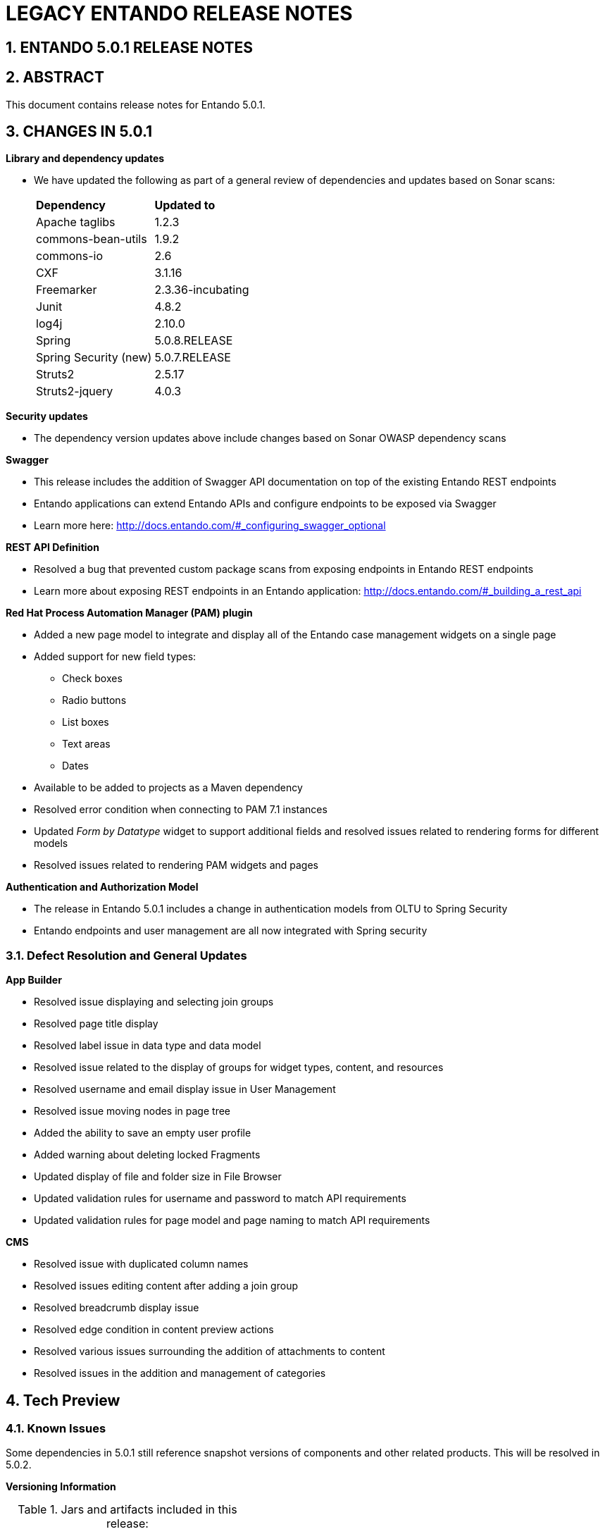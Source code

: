[id='legacy-release-notes']
:sectnums:
:imagesdir: images/


= LEGACY ENTANDO RELEASE NOTES

== ENTANDO 5.0.1 RELEASE NOTES 

== ABSTRACT
This document contains release notes for Entando 5.0.1.

== CHANGES IN 5.0.1
*Library and dependency updates*

* We have updated the following as part of a general review of dependencies and updates based on Sonar scans: +
+
|===
| *Dependency* | *Updated to*
| Apache taglibs | 1.2.3
| commons-bean-utils | 1.9.2
| commons-io | 2.6
| CXF | 3.1.16
| Freemarker | 2.3.36-incubating
| Junit | 4.8.2
| log4j | 2.10.0
| Spring | 5.0.8.RELEASE
| Spring Security (new) | 5.0.7.RELEASE
| Struts2 | 2.5.17
| Struts2-jquery | 4.0.3
|===

*Security updates*

* The dependency version updates above include changes based on Sonar OWASP dependency scans

*Swagger*

* This release includes the addition of Swagger API documentation on top of the existing Entando REST endpoints
* Entando applications can extend Entando APIs and configure endpoints to be exposed via Swagger
* Learn more here: http://docs.entando.com/#_configuring_swagger_optional

*REST API Definition*

* Resolved a bug that prevented custom package scans from exposing endpoints in Entando REST endpoints
* Learn more about exposing REST endpoints in an Entando application: http://docs.entando.com/#_building_a_rest_api

*Red Hat Process Automation Manager (PAM) plugin*

* Added a new page model to integrate and display all of the Entando case management widgets on a single page
* Added support for new field types:
** Check boxes
** Radio buttons
** List boxes
** Text areas
** Dates
* Available to be added to projects as a Maven dependency
* Resolved error condition when connecting to PAM 7.1 instances
* Updated _Form by Datatype_ widget to support additional fields and resolved issues related to rendering forms for different models
* Resolved issues related to rendering PAM widgets and pages

*Authentication and Authorization Model*

* The release in Entando 5.0.1 includes a change in authentication models from OLTU to Spring Security
* Entando endpoints and user management are all now integrated with Spring security

=== Defect Resolution and General Updates

*App Builder*

* Resolved issue displaying and selecting join groups
* Resolved page title display
* Resolved label issue in data type and data model
* Resolved issue related to the display of groups for widget types, content, and resources
* Resolved username and email display issue in User Management
* Resolved issue moving nodes in page tree
* Added the ability to save an empty user profile
* Added warning about deleting locked Fragments
* Updated display of file and folder size in File Browser
* Updated validation rules for username and password to match API requirements
* Updated validation rules for page model and page naming to match API requirements

*CMS*

* Resolved issue with duplicated column names
* Resolved issues editing content after adding a join group
* Resolved breadcrumb display issue
* Resolved edge condition in content preview actions
* Resolved various issues surrounding the addition of attachments to content
* Resolved issues in the addition and management of categories

== Tech Preview

=== Known Issues

Some dependencies in 5.0.1 still reference snapshot versions of components and other related products. This will be resolved in 5.0.2.

*Versioning Information*

.Jars and artifacts included in this release:
|===
| *Artifact* | *Version*
| entando-core | 5.0.1
| entando-archetypes | 5.0.1
| entando-ux-packages | 5.0.1
| entando-components  | 5.0.1
| app-builder | 5.0.1
|===

=== Software Requirements

* Java 1.8+
* npm 5.6.0+ (for ReactJS front ends)
* Maven 3.0.5+
* Ant 1.8.0+

=== Legal Notice

* LGPL v2.1 license for the Entando core
* MIT license for the components


=== Links and Resources

* Explore the code on GitHub: https://github.com/entando
* See our Getting Started guide: http://docs.entando.com/#getting-started
* See our Custom App Building guide: http://docs.entando.com/#_custom_app_building_with_entando
* Contribute to the software: https://central.apps.entando.com/en/community.page



== ENTANDO 5.0.0 RELEASE NOTES

== ABSTRACT
This document contains release notes for Entando 5.0.

== PREFACE
These release notes highlight new features in Entando 5.0, list features that are in technical preview, and include any known issues.

== GOAL OF ENTANDO 5
The goal of Entando 5.0 is to fully engage our platform with the Modern Applications revolution by designing for a cloud-based infrastructure, adapting our architecture to be more distributed, and fully supporting DevOps methodologies.

== ABOUT ENTANDO 5
Entando 5 represents a fundamental update to the Entando infrastructure to support modern application development processes including: new options for clustering, cloud native deployment, out of the box support for deploying apps in OpenShift, new UI technologies, and an updated widget development process.

These release notes provide a technical introduction to the changes included in Entando 5. Check out our Installation guide, Getting Started guide, or our blog for examples and more on putting Entando 5 to work.

== WHAT'S NEW WITH ENTANDO 5
* Infrastructure/Platform
** Hybrid hosting environment
*** Entando 5 supports deployment in both public and private cloud configurations including deployment using Docker and OpenShift
** Cloud native clustering using a JSR 107 compliant cache for scaling in the cloud
*** Entando 5 introduces the ability to back an installation of the MApp Engine-engine with a JSR 107 cache for multinode high availability (HA) configuration
*** A reference implementation using Infinispan is provided in the entando-components project
** Container deployment
*** Deploy directly to OpenShift using images published to the Red Hat catalog
*** Deploy using Docker images provided on DockerHub
*** Install an Entando project using provided Source to Image (S2I) Docker images
** New public facing REST APIs
*** Entando 5 exposes a new set of REST APIs for interacting with App Builder assets
** Decoupled application builder and micro engine for updated deployment options
*** This release decouples the application builder's front end from the Entando engine allowing the engine and App Builder to be deployed separately. The updated application builder is a ReactJS based application that uses REST APIs and can be deployed and managed separately from the MApp Engine
** Upgrade to Spring 5
** Security updates
We have performed security scans as part of the Entando 5 software release to ensure that we are using secure libraries and practicing secure coding practices within our application. We continue to use automated tools and manual security reviews to monitor and evaluate the security of the Entando platform. Notable updates include:
*** Various library version upgrades to match OWASP security scan results at time of release
*** Software updates to support SonarQube security scans and improve software security

*** The Entando core has been updated to Spring 5.0.5
* Processes
** Supports DevOps processes
*** First class support for deploying Entando projects on Docker and OpenShift
*** New archetypes to deploy to OpenShift and Docker using Fabric8
*** Created Docker base images for quick extension and deployment
** Manage full CI/CD life cycle
*** Created reference implementation of Entando Docker images in Jenkins to create, deploy, and manage an application built using Entando in a CI/CD environment
** Decoupled CMS from MApp Engine
*** The CMS capability available in Entando 4.3.2 has been decoupled from the core MApp Engine implementation and will be available as a plugin to Entando 5 in a future release
** New component development experience
*** The Entando Component Generator (formerly edo) has been updated to use a configuration file to more easily select different types of components to generate

=== KNOWN ISSUES
* The ability to associate attributes with User Profiles is not implemented in the decoupled App Builder
** Workaround: use the legacy application screens to add attributes to user profiles
** Anticipated fix in first patch release
* Manually editing and saving Data Types and Data Models in the decoupled App Builder has errors
** Workaround: use the legacy application screens to edit Data Types
** Anticipated fix in future patch release
* If you move the homepage to a child of itself in the page tree it can result in browser and application stability problems
* Anticipated fix in future patch release
** The PAM Datatable and Task List widgets only function in the legacy App Builder

=== VERSIONING INFORMATION

.Jars and artifacts included in this release:
|===
|Artifact |Version

|entando-core
|5.0.0

|entando-archetypes
|5.0.0

|entando-ux-packages
|5.0.0

|entando-vfs-manager
|5.0.0

|app-builder
|5.0.0

|MApp-Engine-admin
|5.0.0
|===


=== SOFTWARE REQUIREMENTS
* Java 1.8+
* npm 5.6.0+ (for ReactJS front ends)
* Maven 3.0.5+
* Ant 1.8.0+

=== LEGAL NOTICE
* LGPL v2.1 License for the Core
* MIT License for the components



=== LINKS AND RESOURCES
* Explore the code on GitHub: https://github.com/entando
* See our Getting Started guide: http://docs.entando.com/#getting-started
* See our Custom App Building guide: http://docs.entando.com/#_custom_app_building_with_entando
* Contribute to the software: https://central.entando.com/en/community.page

